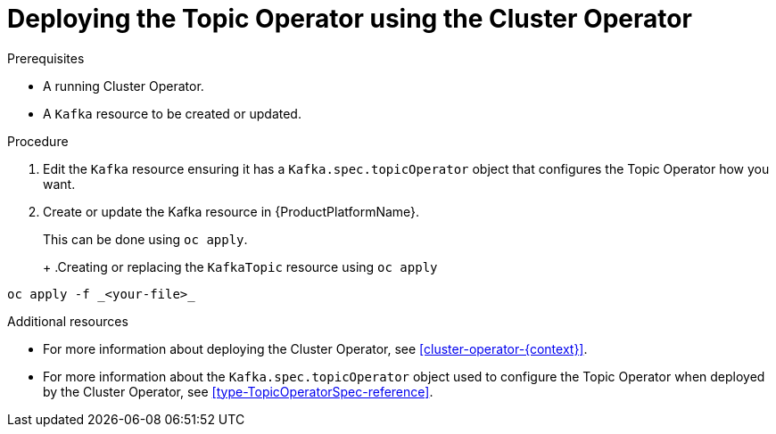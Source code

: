 // Module included in the following assemblies:
//
// 

[id='deploying-the-topic-operator-using-the-cluster-operator-{context}']
= Deploying the Topic Operator using the Cluster Operator

.Prerequisites

* A running Cluster Operator.
* A `Kafka` resource to be created or updated.

.Procedure

. Edit the `Kafka` resource ensuring it has a `Kafka.spec.topicOperator` object that configures the Topic Operator how you want.

. Create or update the Kafka resource in {ProductPlatformName}.
+
ifdef::Kubernetes[]
In {KubernetesName} this can be done using `kubectl apply`.
+
.Creating or updating the `KafkaTopic` resource using `kubctl apply`
[source,shell,subs=+quotes]
----
kubectl apply -f _<your-file>_
----
+
In {OpenShiftName} this can be done using `oc apply`.
endif::Kubernetes[]
ifndef::Kubernetes[]
This can be done using `oc apply`.
+
endif::Kubernetes[]
+
.Creating or replacing the `KafkaTopic` resource using `oc apply`
[source,shell,subs=+quotes]
----
oc apply -f _<your-file>_
----

.Additional resources

* For more information about deploying the Cluster Operator, see xref:cluster-operator-{context}[].
* For more information about the `Kafka.spec.topicOperator` object used to configure the Topic Operator when deployed by the Cluster Operator, see xref:type-TopicOperatorSpec-reference[].
